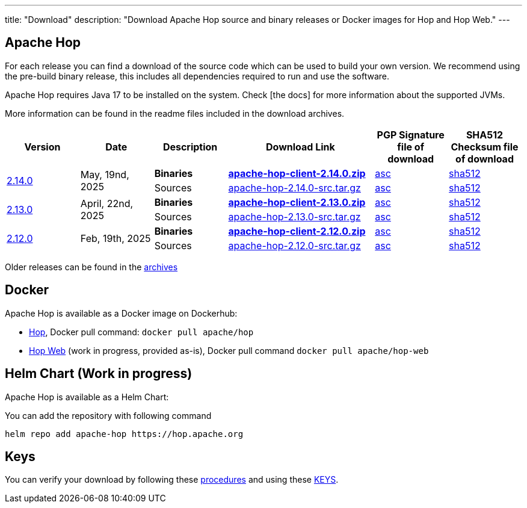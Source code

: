 ---
title: "Download"
description: "Download Apache Hop source and binary releases or Docker images for Hop and Hop Web."
---

## Apache Hop

For each release you can find a download of the source code which can be used to build your own version.
We recommend using the pre-build binary release, this includes all dependencies required to run and use the software.

Apache Hop requires Java 17 to be installed on the system. Check [the docs] for more information about the supported JVMs. 

More information can be found in the readme files included in the download archives.

[cols="<.^1,<.^1,1,2,1,1"]
|===
| Version | Date | Description | Download Link | PGP Signature file of download | SHA512 Checksum file of download


.2+| link:/blog/2025/05/hop-2.14.0/[2.14.0] 
.2+| May, 19nd, 2025
| **Binaries** 
| https://www.apache.org/dyn/closer.cgi?filename=hop/2.14.0/apache-hop-client-2.14.0.zip&action=download[**apache-hop-client-2.14.0.zip**] 
| https://downloads.apache.org/hop/2.14.0/apache-hop-client-2.14.0.zip.asc[asc] 
| https://downloads.apache.org/hop/2.14.0/apache-hop-client-2.14.0.zip.sha512[sha512]
| Sources 
| https://www.apache.org/dyn/closer.cgi?filename=hop/2.14.0/apache-hop-2.14.0-src.tar.gz&action=download[apache-hop-2.14.0-src.tar.gz] 
| https://downloads.apache.org/hop/2.14.0/apache-hop-2.14.0-src.tar.gz.asc[asc] 
| https://downloads.apache.org/hop/2.14.0/apache-hop-2.14.0-src.tar.gz.sha512[sha512]


.2+| link:/blog/2025/04/hop-2.13.0/[2.13.0] 
.2+| April, 22nd, 2025
| **Binaries** 
| https://www.apache.org/dyn/closer.cgi?filename=hop/2.13.0/apache-hop-client-2.13.0.zip&action=download[**apache-hop-client-2.13.0.zip**] 
| https://downloads.apache.org/hop/2.13.0/apache-hop-client-2.13.0.zip.asc[asc] 
| https://downloads.apache.org/hop/2.13.0/apache-hop-client-2.13.0.zip.sha512[sha512]
| Sources 
| https://www.apache.org/dyn/closer.cgi?filename=hop/2.13.0/apache-hop-2.13.0-src.tar.gz&action=download[apache-hop-2.13.0-src.tar.gz] 
| https://downloads.apache.org/hop/2.13.0/apache-hop-2.13.0-src.tar.gz.asc[asc] 
| https://downloads.apache.org/hop/2.13.0/apache-hop-2.13.0-src.tar.gz.sha512[sha512]

.2+| link:/blog/2025/02/hop-2.12.0/[2.12.0] 
.2+| Feb, 19th, 2025
| **Binaries** 
| https://www.apache.org/dyn/closer.cgi?filename=hop/2.12.0/apache-hop-client-2.12.0.zip&action=download[**apache-hop-client-2.12.0.zip**] 
| https://downloads.apache.org/hop/2.12.0/apache-hop-client-2.12.0.zip.asc[asc] 
| https://downloads.apache.org/hop/2.12.0/apache-hop-client-2.12.0.zip.sha512[sha512]
| Sources 
| https://www.apache.org/dyn/closer.cgi?filename=hop/2.12.0/apache-hop-2.12.0-src.tar.gz&action=download[apache-hop-2.12.0-src.tar.gz] 
| https://downloads.apache.org/hop/2.12.0/apache-hop-2.12.0-src.tar.gz.asc[asc] 
| https://downloads.apache.org/hop/2.12.0/apache-hop-2.12.0-src.tar.gz.sha512[sha512]


|===
Older releases can be found in the https://archive.apache.org/dist/hop/[archives]

## Docker

Apache Hop is available as a Docker image on Dockerhub:

* https://hub.docker.com/r/apache/hop[Hop], Docker pull command:  `docker pull apache/hop`
* https://hub.docker.com/r/apache/hop-web[Hop Web] (work in progress, provided as-is), Docker pull command `docker pull apache/hop-web`

## Helm Chart (Work in progress)

Apache Hop is available as a Helm Chart:

You can add the repository with following command

```
helm repo add apache-hop https://hop.apache.org
```


## Keys

You can verify your download by following these https://www.apache.org/info/verification.html[procedures] and using these https://downloads.apache.org/hop/KEYS[KEYS].
